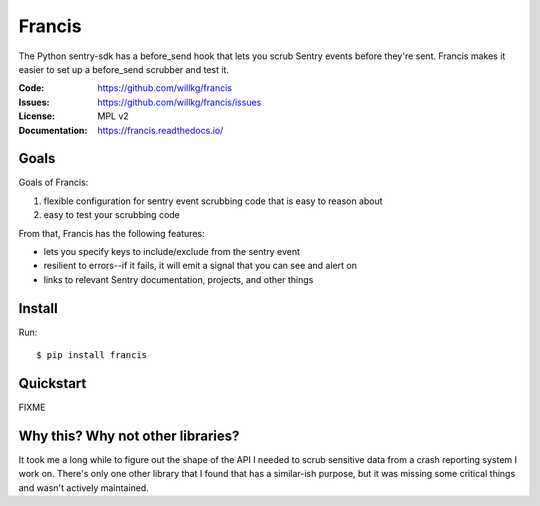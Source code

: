 .. NOTE: Make sure to edit the template for this file in docs_tmpl/ and
.. not the cog-generated version.

=======
Francis
=======

The Python sentry-sdk has a before_send hook that lets you scrub Sentry events
before they're sent. Francis makes it easier to set up a before_send scrubber
and test it.

:Code:          https://github.com/willkg/francis
:Issues:        https://github.com/willkg/francis/issues
:License:       MPL v2
:Documentation: https://francis.readthedocs.io/


Goals
=====

Goals of Francis:

1. flexible configuration for sentry event scrubbing code that is easy
   to reason about
2. easy to test your scrubbing code

From that, Francis has the following features:

* lets you specify keys to include/exclude from the sentry event
* resilient to errors--if it fails, it will emit a signal that you can see and
  alert on
* links to relevant Sentry documentation, projects, and other things


Install
=======

Run::

    $ pip install francis


Quickstart
==========

FIXME


Why this? Why not other libraries?
==================================

It took me a long while to figure out the shape of the API I needed to scrub
sensitive data from a crash reporting system I work on. There's only one other
library that I found that has a similar-ish purpose, but it was missing some
critical things and wasn't actively maintained.
